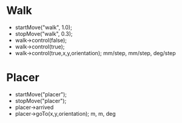 * Walk
  - startMove("walk", 1.0);
  - stopMove("walk", 0.3);
  - walk->control(false);
  - walk->control(true);
  - walk->control(true,x,y,orientation); mm/step, mm/step, deg/step

* Placer
  - startMove("placer");
  - stopMove("placer");
  - placer->arrived
  - placer->goTo(x,y,orientation); m, m, deg
